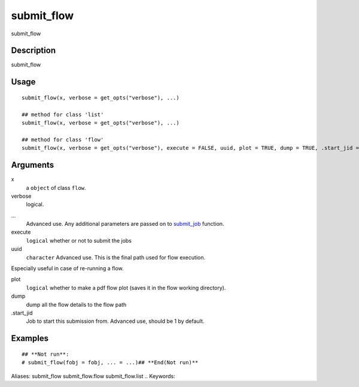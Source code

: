 .. Generated by rtd (read the docs package in R)
   please do not edit by hand.







submit_flow
-----------

.. :func:`submit_flow`

submit_flow

Description
~~~~~~~~~~~~~~~~~~

submit_flow


Usage
~~~~~~~~~~~~~~~~~~

::

 
 submit_flow(x, verbose = get_opts("verbose"), ...)
 
 ## method for class 'list'
 submit_flow(x, verbose = get_opts("verbose"), ...)
 
 ## method for class 'flow'
 submit_flow(x, verbose = get_opts("verbose"), execute = FALSE, uuid, plot = TRUE, dump = TRUE, .start_jid = 1, ...)
 


Arguments
~~~~~~~~~~~~~~~~~~


x
    a ``object`` of class ``flow``.

verbose
    logical.

...
    Advanced use. Any additional parameters are passed on to `submit_job <#submit_job>`_ function.

execute
    ``logical`` whether or not to submit the jobs

uuid
    ``character`` Advanced use. This is the final path used for flow execution.
Especially useful in case of re-running a flow.

plot
    ``logical`` whether to make a pdf flow plot (saves it in the flow working directory).

dump
    dump all the flow details to the flow path

.start_jid
    Job to start this submission from. Advanced use, should be 1 by default.




Examples
~~~~~~~~~~~~~~~~~~

::

 ## **Not run**: 
 # submit_flow(fobj = fobj, ... = ...)## **End(Not run)**
 
Aliases:
submit_flow
submit_flow.flow
submit_flow.list
.. Keywords:

.. Author:

.. 

